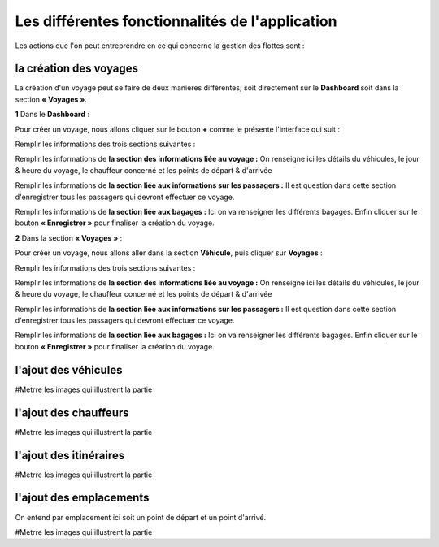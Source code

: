 Les différentes fonctionnalités de l'application
================================================

Les actions que l'on peut entreprendre en ce qui concerne la gestion des flottes sont : 

la création des voyages
+++++++++++++++++++++++

La création d'un voyage peut se faire de deux manières différentes; soit directement sur le **Dashboard** soit dans la section **« Voyages »**.

**1** Dans le **Dashboard** :

Pour créer un voyage, nous allons cliquer sur le bouton **+** comme le présente l'interface qui suit : 

.. image:: ../Images/img-flotte/creerVoyage.PNG
    :name: Dashboard de la gestion de flottes
.. centered:: Dashboard de la gestion de flottes

Remplir les informations des trois sections suivantes : 

.. image:: ../Images/img-flotte/Ajout_voyage.PNG
    :name: Dashboard de la gestion de flottes
.. centered:: Dashboard de la gestion de flottes

Remplir les informations de **la section des informations liée au voyage :** On renseigne ici les détails du véhicules, le jour & heure du voyage, le chauffeur concerné et les points de départ & d'arrivée

.. image:: ../Images/img-flotte/Ajout_voyage1.PNG
    :name: Dashboard de la gestion de flottes
.. centered:: Dashboard de la gestion de FLOTTES

Remplir les informations de **la section liée aux informations sur les passagers :** Il est question dans cette section d'enregistrer tous les passagers qui devront effectuer ce voyage.

.. image:: ../Images/img-flotte/Ajout_voyage2.PNG
    :name: Dashboard de la gestion de flottes
.. centered:: Dashboard de la gestion de flottes

Remplir les informations de **la section liée aux bagages :** Ici on va renseigner les différents bagages. Enfin cliquer sur le bouton **« Enregistrer »** pour finaliser la création du voyage.

.. image:: ../Images/img-flotte/Ajout_voyage3.PNG
    :name: Dashboard de la gestion de flottes
.. centered:: Dashboard de la gestion de flottes

**2** Dans la section **« Voyages »** : 

Pour créer un voyage, nous allons aller dans la section **Véhicule**, puis cliquer sur **Voyages** :

.. image:: ../Images/img-flotte/voyageList.PNG
    :name: Dashboard de la gestion de flottes
.. centered:: Dashboard de la gestion de flottes

Remplir les informations des trois sections suivantes : 

.. image:: ../Images/img-flotte/Ajout_voyage.PNG
    :name: Dashboard de la gestion de flottes
.. centered:: Dashboard de la gestion de flottes

Remplir les informations de **la section des informations liée au voyage :** On renseigne ici les détails du véhicules, le jour & heure du voyage, le chauffeur concerné et les points de départ & d'arrivée

.. image:: ../Images/img-flotte/Ajout_voyage1.PNG
    :name: Dashboard de la gestion de flottes
.. centered:: Dashboard de la gestion de FLOTTES

Remplir les informations de **la section liée aux informations sur les passagers :** Il est question dans cette section d'enregistrer tous les passagers qui devront effectuer ce voyage.

.. image:: ../Images/img-flotte/Ajout_voyage2.PNG
    :name: Dashboard de la gestion de flottes
.. centered:: Dashboard de la gestion de flottes

Remplir les informations de **la section liée aux bagages :** Ici on va renseigner les différents bagages. Enfin cliquer sur le bouton **« Enregistrer »** pour finaliser la création du voyage.

.. image:: ../Images/img-flotte/Ajout_voyage3.PNG
    :name: Dashboard de la gestion de flottes
.. centered:: Dashboard de la gestion de flottes

l'ajout des véhicules
+++++++++++++++++++++

#Metrre les images qui illustrent la partie

l'ajout des chauffeurs
++++++++++++++++++++++

#Metrre les images qui illustrent la partie

l'ajout des itinéraires
+++++++++++++++++++++++

#Metrre les images qui illustrent la partie

l'ajout des emplacements
++++++++++++++++++++++++

On entend par emplacement ici soit un point de départ et un point d'arrivé.

#Metrre les images qui illustrent la partie

